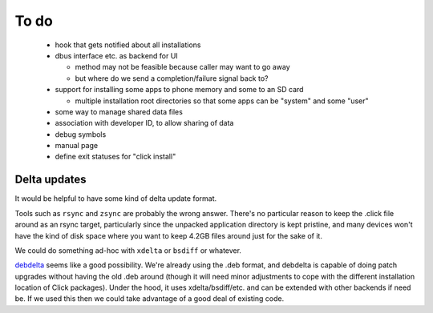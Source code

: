 =====
To do
=====

 * hook that gets notified about all installations

 * dbus interface etc. as backend for UI

   * method may not be feasible because caller may want to go away

   * but where do we send a completion/failure signal back to?

 * support for installing some apps to phone memory and some to an SD card

   * multiple installation root directories so that some apps can be
     "system" and some "user"

 * some way to manage shared data files

 * association with developer ID, to allow sharing of data

 * debug symbols

 * manual page

 * define exit statuses for "click install"

Delta updates
=============

It would be helpful to have some kind of delta update format.

Tools such as ``rsync`` and ``zsync`` are probably the wrong answer.
There's no particular reason to keep the .click file around as an rsync
target, particularly since the unpacked application directory is kept
pristine, and many devices won't have the kind of disk space where you want
to keep 4.2GB files around just for the sake of it.

We could do something ad-hoc with ``xdelta`` or ``bsdiff`` or whatever.

`debdelta <http://debdelta.debian.net/>`_ seems like a good possibility.
We're already using the .deb format, and debdelta is capable of doing patch
upgrades without having the old .deb around (though it will need minor
adjustments to cope with the different installation location of Click
packages).  Under the hood, it uses xdelta/bsdiff/etc. and can be extended
with other backends if need be.  If we used this then we could take
advantage of a good deal of existing code.
